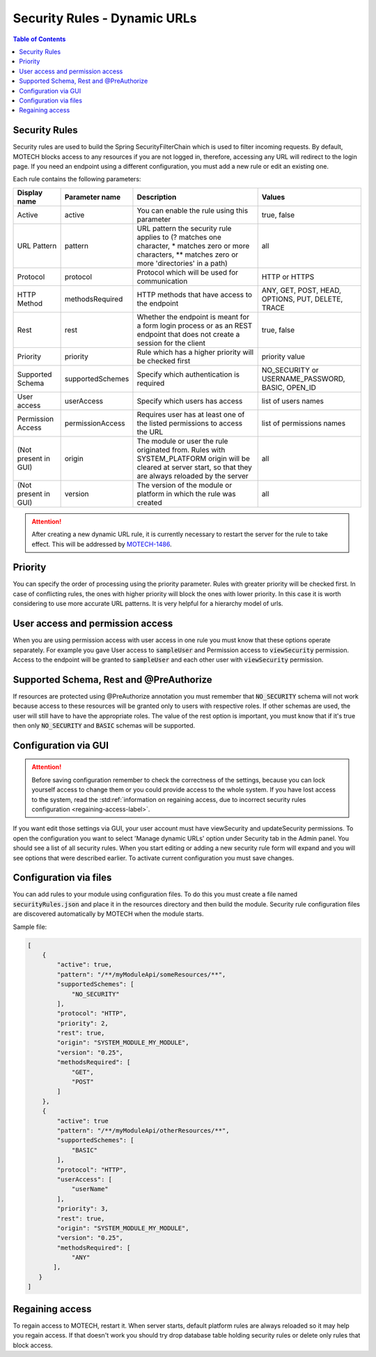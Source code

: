 .. _security_rules:

=============================
Security Rules - Dynamic URLs
=============================

.. contents:: Table of Contents
    :depth: 2

Security Rules
==============

Security rules are used to build the Spring SecurityFilterChain which is used to filter incoming requests. By default, MOTECH blocks access to any resources
if you are not logged in, therefore, accessing any URL will redirect to the login page. If you need an endpoint using a different configuration, you must add a
new rule or edit an existing one.

Each rule contains the following parameters:

+---------------------+-----------------+--------------------------------------------------------------------------------+----------------------+
|Display name         |Parameter name   |Description                                                                     |Values                |
+=====================+=================+================================================================================+======================+
|Active               |active           |You can enable the rule using this parameter                                    |true, false           |
+---------------------+-----------------+--------------------------------------------------------------------------------+----------------------+
|URL Pattern          |pattern          |URL pattern the security rule applies to                                        |all                   |
|                     |                 |(? matches one character, * matches zero or more characters,                    |                      |
|                     |                 |** matches zero or more 'directories' in a path)                                |                      |
+---------------------+-----------------+--------------------------------------------------------------------------------+----------------------+
|Protocol             |protocol         |Protocol which will be used for communication                                   |HTTP or HTTPS         |
+---------------------+-----------------+--------------------------------------------------------------------------------+----------------------+
|HTTP Method          |methodsRequired  |HTTP methods that have access to the endpoint                                   |ANY, GET, POST, HEAD, |
|                     |                 |                                                                                |OPTIONS, PUT, DELETE, |
|                     |                 |                                                                                |TRACE                 |
+---------------------+-----------------+--------------------------------------------------------------------------------+----------------------+
|Rest                 |rest             |Whether the endpoint is meant for a form login process or as an REST endpoint   |true, false           |
|                     |                 |that does not create a session for the client                                   |                      |
+---------------------+-----------------+--------------------------------------------------------------------------------+----------------------+
|Priority             |priority         |Rule which has a higher priority will be checked first                          |priority value        |
+---------------------+-----------------+--------------------------------------------------------------------------------+----------------------+
|Supported Schema     |supportedSchemes |Specify which authentication is required                                        |NO_SECURITY or        |
|                     |                 |                                                                                |USERNAME_PASSWORD,    |
|                     |                 |                                                                                |BASIC, OPEN_ID        |
+---------------------+-----------------+--------------------------------------------------------------------------------+----------------------+
|User access          |userAccess       |Specify which users has access                                                  |list of users names   |
+---------------------+-----------------+--------------------------------------------------------------------------------+----------------------+
|Permission Access    |permissionAccess |Requires user has at least one of the listed permissions to access the URL      |list of permissions   |
|                     |                 |                                                                                |names                 |
+---------------------+-----------------+--------------------------------------------------------------------------------+----------------------+
|(Not present in GUI) |origin           |The module or user the rule originated from. Rules with SYSTEM_PLATFORM origin  |all                   |
|                     |                 |will be cleared at server start, so that they are always reloaded by the server |                      |
+---------------------+-----------------+--------------------------------------------------------------------------------+----------------------+
|(Not present in GUI) |version          |The version of the module or platform in which the rule was created             |all                   |
+---------------------+-----------------+--------------------------------------------------------------------------------+----------------------+

.. attention::

    After creating a new dynamic URL rule, it is currently necessary to restart the server for the rule to take effect. This will be addressed by `MOTECH-1486 <https://applab.atlassian.net/browse/MOTECH-1486>`_.

Priority
========

You can specify the order of processing using the priority parameter. Rules with greater priority will be checked first. In case of conflicting rules, the ones with higher priority
will block the ones with lower priority. In this case it is worth considering to use more accurate URL patterns. It is very helpful for a hierarchy model of urls.

User access and permission access
=================================

When you are using permission access with user access in one rule you must know that these options operate separately. For example you gave User access to :code:`sampleUser`
and Permission access to :code:`viewSecurity` permission. Access to the endpoint will be granted to :code:`sampleUser` and each other user with :code:`viewSecurity` permission.

Supported Schema, Rest and @PreAuthorize
========================================

If resources are protected using @PreAuthorize annotation you must remember that :code:`NO_SECURITY` schema will not work because access to these resources will be granted only to users
with respective roles. If other schemas are used, the user will still have to have the appropriate roles. The value of the rest option is important, you must know that if it's true
then only :code:`NO_SECURITY` and :code:`BASIC` schemas will be supported.

Configuration via GUI
=====================

.. attention::

    Before saving configuration remember to check the correctness of the settings, because you can lock yourself access to change them or you could provide access to the whole system. If you have lost access to the system, read the :std:ref:`information on regaining access, due to incorrect security rules configuration <regaining-access-label>`.

If you want edit those settings via GUI, your user account must have viewSecurity and updateSecurity permissions. To open the configuration you want to select
'Manage dynamic URLs' option under Security tab in the Admin panel. You should see a list of all security rules. When you start editing or adding a new security rule form will
expand and you will see options that were described earlier. To activate current configuration you must save changes.

    .. image:: img/security_rule.png
        :scale: 100 %
        :alt: Configuration screen for security rules
        :align: center


Configuration via files
=======================

You can add rules to your module using configuration files. To do this you must create a file named :code:`securityRules.json` and place it in the resources
directory and then build the module. Security rule configuration files are discovered automatically by MOTECH when the module starts.

Sample file:

.. code-block:: json

    [
        {
            "active": true,
            "pattern": "/**/myModuleApi/someResources/**",
            "supportedSchemes": [
                "NO_SECURITY"
            ],
            "protocol": "HTTP",
            "priority": 2,
            "rest": true,
            "origin": "SYSTEM_MODULE_MY_MODULE",
            "version": "0.25",
            "methodsRequired": [
                "GET",
                "POST"
            ]
        },
        {
            "active": true
            "pattern": "/**/myModuleApi/otherResources/**",
            "supportedSchemes": [
                "BASIC"
            ],
            "protocol": "HTTP",
            "userAccess": [
                "userName"
            ],
            "priority": 3,
            "rest": true,
            "origin": "SYSTEM_MODULE_MY_MODULE",
            "version": "0.25",
            "methodsRequired": [
                "ANY"
           ],
       }
    ]


.. _regaining-access-label:

Regaining access
================

To regain access to MOTECH, restart it. When server starts, default platform rules are always reloaded so it may help you regain access. If that doesn't work you should try drop database
table holding security rules or delete only rules that block access.
